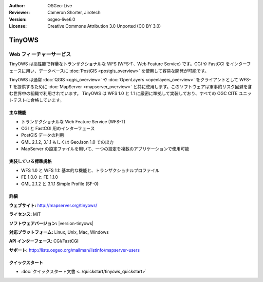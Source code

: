 :Author: OSGeo-Live
:Reviewer: Cameron Shorter, Jirotech
:Version: osgeo-live6.0
:License: Creative Commons Attribution 3.0 Unported (CC BY 3.0)

.. image:: /images/project_logos/logo-TinyOWS.png
  :alt: project logo
  :align: right
  :target: http://mapserver.org/tinyows/

.. image:: /images/logos/OSGeo_project.png
  :scale: 100 %
  :alt: OSGeo Project
  :align: right
  :target: http://www.osgeo.org

TinyOWS
================================================================================

Web フィーチャーサービス
~~~~~~~~~~~~~~~~~~~~~~~~~~~~~~~~~~~~~~~~~~~~~~~~~~~~~~~~~~~~~~~~~~~~~~~~~~~~~~~~

TinyOWS は高性能で軽量なトランザクショナルな WFS (WFS-T、Web Feature Service) です。CGI や FastCGI をインターフェースに用い、データベースに :doc:`PostGIS <postgis_overview>` を使用して容易な開発が可能です。

.. image:: /images/screenshots/tinyows/tinyows_digitizing.jpg
  :scale: 55 %
  :alt: digitizing
  :align: right

TinyOWS は通常 :doc:`QGIS <qgis_overview>` や :doc:`OpenLayers <openlayers_overview>` をクライアントとして WFS-T を提供するために :doc:`MapServer <mapserver_overview>` と共に使用します。このソフトウェアは軍事的リスク回避を含む世界中の組織で利用されています。
TinyOWS は WFS 1.0 と 1.1 に厳密に準拠して実装しており、すべての OGC CITE ユニットテストに合格しています。

主な機能
--------------------------------------------------------------------------------

* トランザクショナルな Web Feature Service (WFS-T)
* CGI と FastCGI 用のインターフェース
* PostGIS データの利用
* GML 2.1.2, 3.1.1 もしくは GeoJson 1.0 での出力
* MapServer の設定ファイルを用いて、一つの設定を複数のアプリケーションで使用可能

実装している標準規格
--------------------------------------------------------------------------------
* WFS 1.0 と WFS 1.1: 基本的な機能と、トランザクショナルプロファイル
* FE 1.0.0 と FE 1.1.0
* GML 2.1.2 と 3.1.1 Simple Profile (SF-0)

詳細
--------------------------------------------------------------------------------

**ウェブサイト:** http://mapserver.org/tinyows/

**ライセンス:** MIT

**ソフトウェアバージョン:** |version-tinyows|

**対応プラットフォーム:** Linux, Unix, Mac, Windows

**API インターフェース:** CGI/FastCGI

**サポート:** http://lists.osgeo.org/mailman/listinfo/mapserver-users


クイックスタート
--------------------------------------------------------------------------------
    
* :doc:`クイックスタート文書 <../quickstart/tinyows_quickstart>`

